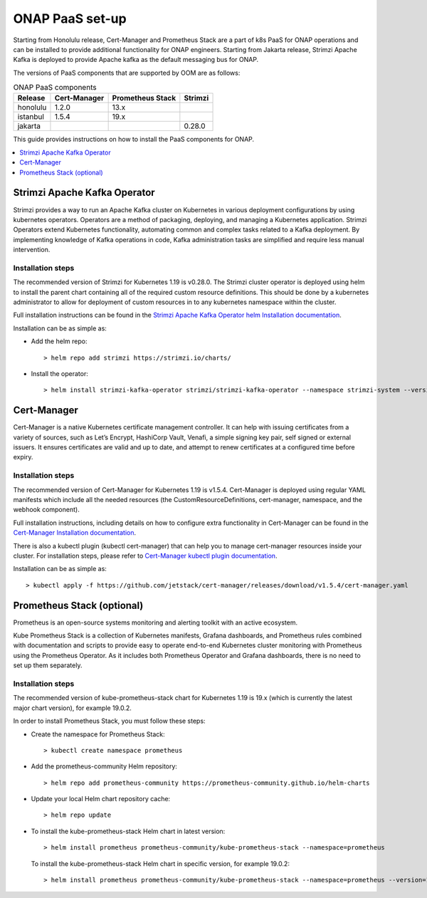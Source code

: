 .. This work is licensed under a Creative Commons Attribution 4.0
.. International License.
.. http://creativecommons.org/licenses/by/4.0
.. Copyright 2021 Nokia

.. Links
.. _Cert-Manager Installation documentation: https://cert-manager.io/docs/installation/kubernetes/
.. _Cert-Manager kubectl plugin documentation: https://cert-manager.io/docs/usage/kubectl-plugin/
.. _Strimzi Apache Kafka Operator helm Installation documentation: https://strimzi.io/docs/operators/in-development/deploying.html#deploying-cluster-operator-helm-chart-str

.. _oom_setup_paas:

ONAP PaaS set-up
################

Starting from Honolulu release, Cert-Manager and Prometheus Stack are a part
of k8s PaaS for ONAP operations and can be installed to provide
additional functionality for ONAP engineers.
Starting from Jakarta release, Strimzi Apache Kafka is deployed to provide
Apache kafka as the default messaging bus for ONAP.

The versions of PaaS components that are supported by OOM are as follows:

.. table:: ONAP PaaS components

  ==============     =============  =================  =======
  Release            Cert-Manager   Prometheus Stack   Strimzi
  ==============     =============  =================  =======
  honolulu           1.2.0          13.x
  istanbul           1.5.4          19.x
  jakarta                                              0.28.0
  ==============     =============  =================  =======

This guide provides instructions on how to install the PaaS
components for ONAP.

.. contents::
   :depth: 1
   :local:
..

Strimzi Apache Kafka Operator
=============================

Strimzi provides a way to run an Apache Kafka cluster on Kubernetes
in various deployment configurations by using kubernetes operators.
Operators are a method of packaging, deploying, and managing a
Kubernetes application.
Strimzi Operators extend Kubernetes functionality, automating common
and complex tasks related to a Kafka deployment. By implementing
knowledge of Kafka operations in code, Kafka administration
tasks are simplified and require less manual intervention.

Installation steps
------------------

The recommended version of Strimzi for Kubernetes 1.19 is v0.28.0.
The Strimzi cluster operator is deployed using helm to install the parent chart
containing all of the required custom resource definitions. This should be done
by a kubernetes administrator to allow for deployment of custom resources in to
any kubernetes namespace within the cluster.

Full installation instructions can be found in the
`Strimzi Apache Kafka Operator helm Installation documentation`_.

Installation can be as simple as:

- Add the helm repo::

    > helm repo add strimzi https://strimzi.io/charts/

- Install the operator::

    > helm install strimzi-kafka-operator strimzi/strimzi-kafka-operator --namespace strimzi-system --version 0.28.0 --set watchAnyNamespace=true --create-namespace

Cert-Manager
============

Cert-Manager is a native Kubernetes certificate management controller.
It can help with issuing certificates from a variety of sources, such as
Let’s Encrypt, HashiCorp Vault, Venafi, a simple signing key pair, self
signed or external issuers. It ensures certificates are valid and up to
date, and attempt to renew certificates at a configured time before expiry.

Installation steps
------------------

The recommended version of Cert-Manager for Kubernetes 1.19 is v1.5.4.
Cert-Manager is deployed using regular YAML manifests which include all
the needed resources (the CustomResourceDefinitions, cert-manager,
namespace, and the webhook component).

Full installation instructions, including details on how to configure extra
functionality in Cert-Manager can be found in the
`Cert-Manager Installation documentation`_.

There is also a kubectl plugin (kubectl cert-manager) that can help you
to manage cert-manager resources inside your cluster. For installation
steps, please refer to `Cert-Manager kubectl plugin documentation`_.

Installation can be as simple as::

  > kubectl apply -f https://github.com/jetstack/cert-manager/releases/download/v1.5.4/cert-manager.yaml

Prometheus Stack (optional)
===========================

Prometheus is an open-source systems monitoring and alerting toolkit with
an active ecosystem.

Kube Prometheus Stack is a collection of Kubernetes manifests, Grafana
dashboards, and Prometheus rules combined with documentation and scripts to
provide easy to operate end-to-end Kubernetes cluster monitoring with
Prometheus using the Prometheus Operator. As it includes both Prometheus
Operator and Grafana dashboards, there is no need to set up them separately.

Installation steps
------------------

The recommended version of kube-prometheus-stack chart for
Kubernetes 1.19 is 19.x (which is currently the latest major chart version),
for example 19.0.2.

In order to install Prometheus Stack, you must follow these steps:

- Create the namespace for Prometheus Stack::

    > kubectl create namespace prometheus

- Add the prometheus-community Helm repository::

    > helm repo add prometheus-community https://prometheus-community.github.io/helm-charts

- Update your local Helm chart repository cache::

    > helm repo update

- To install the kube-prometheus-stack Helm chart in latest version::

    > helm install prometheus prometheus-community/kube-prometheus-stack --namespace=prometheus

  To install the kube-prometheus-stack Helm chart in specific version, for example 19.0.2::

    > helm install prometheus prometheus-community/kube-prometheus-stack --namespace=prometheus --version=19.0.2
